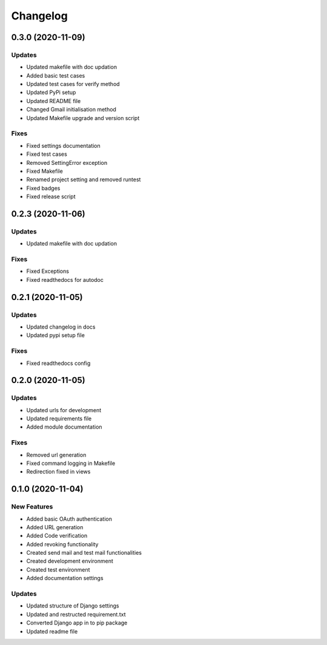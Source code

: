 
Changelog
=========

0.3.0 (2020-11-09)
------------------

Updates
~~~~~~~


* Updated makefile with doc updation
* Added basic test cases
* Updated test cases for verify method
* Updated PyPi setup
* Updated README file
* Changed Gmail initialisation method
* Updated Makefile upgrade and version script

Fixes
~~~~~


* Fixed settings documentation
* Fixed test cases
* Removed SettingError exception
* Fixed Makefile
* Renamed project setting and removed runtest
* Fixed badges
* Fixed release script

0.2.3 (2020-11-06)
------------------

Updates
~~~~~~~


* Updated makefile with doc updation

Fixes
~~~~~


* Fixed Exceptions
* Fixed readthedocs for autodoc

0.2.1 (2020-11-05)
------------------

Updates
~~~~~~~


* Updated changelog in docs
* Updated pypi setup file

Fixes
~~~~~


* Fixed readthedocs config

0.2.0 (2020-11-05)
------------------

Updates
~~~~~~~


* Updated urls for development
* Updated requirements file
* Added module documentation

Fixes
~~~~~


* Removed url generation
* Fixed command logging in Makefile
* Redirection fixed in views

0.1.0 (2020-11-04)
------------------

New Features
~~~~~~~~~~~~


* Added basic OAuth authentication
* Added URL generation
* Added Code verification
* Added revoking functionality
* Created send mail and test mail functionalities
* Created development environment
* Created test environment
* Added documentation settings

Updates
~~~~~~~


* Updated structure of Django settings
* Updated and restructed requirement.txt
* Converted Django app in to pip package
* Updated readme file
